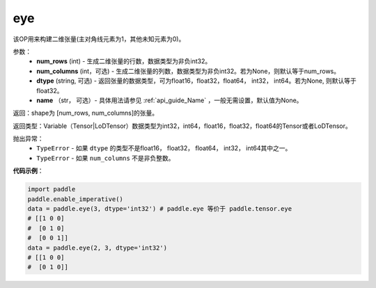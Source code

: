 .. _cn_api_paddle_tensor_eye:

eye
-------------------------------

.. py:function:: paddle.tensor.eye(num_rows, num_columns=None, dtype=None, name=None)

该OP用来构建二维张量(主对角线元素为1，其他未知元素为0)。

参数：
    - **num_rows** (int) - 生成二维张量的行数，数据类型为非负int32。
    - **num_columns** (int，可选) - 生成二维张量的列数，数据类型为非负int32。若为None，则默认等于num_rows。
    - **dtype** (string,  可选) - 返回张量的数据类型，可为float16，float32，float64， int32， int64。若为None, 则默认等于float32。
    - **name** （str， 可选）- 具体用法请参见 :ref:`api_guide_Name` ，一般无需设置，默认值为None。

返回：shape为 [num_rows, num_columns]的张量。

返回类型：Variable（Tensor|LoDTensor）数据类型为int32，int64，float16，float32，float64的Tensor或者LoDTensor。

抛出异常：
    - ``TypeError`` - 如果 ``dtype`` 的类型不是float16， float32， float64， int32， int64其中之一。
    - ``TypeError`` - 如果 ``num_columns`` 不是非负整数。

**代码示例**：

.. code-block:: python

    import paddle
    paddle.enable_imperative()
    data = paddle.eye(3, dtype='int32') # paddle.eye 等价于 paddle.tensor.eye
    # [[1 0 0]
    #  [0 1 0]
    #  [0 0 1]]
    data = paddle.eye(2, 3, dtype='int32')
    # [[1 0 0]
    #  [0 1 0]]





